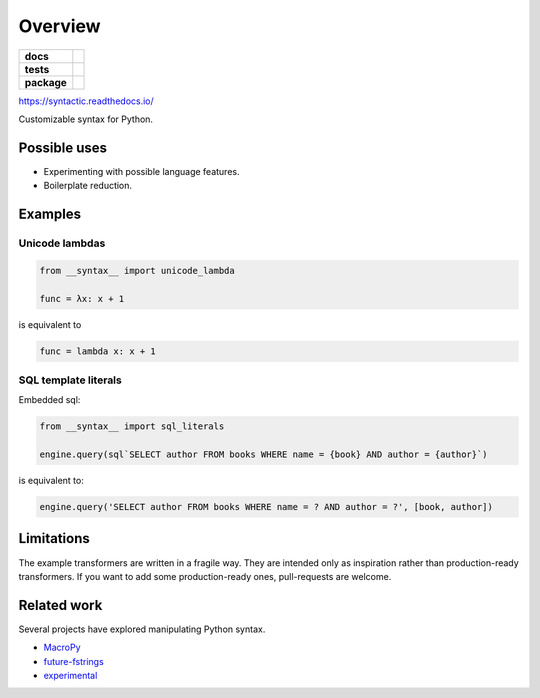 ========
Overview
========

.. start-badges

.. list-table::
    :stub-columns: 1

    * - docs
      - |docs|
    * - tests
      - | |travis|
        | |codecov|
    * - package
      - | |version| |wheel| |supported-versions| |supported-implementations|
        | |commits-since|

.. |docs| image:: https://img.shields.io/readthedocs/syntactic
    :target: https://readthedocs.org/projects/syntactic
    :alt: Documentation Status

.. |travis| image:: https://img.shields.io/travis/com/metatooling/syntactic
    :alt: Travis-CI Build Status
    :target: https://travis-ci.com/metatooling/syntactic

.. |codecov| image:: https://codecov.io/github/metatooling/syntactic/coverage.svg
    :alt: Coverage Status
    :target: https://codecov.io/github/metatooling/syntactic

.. |version| image:: https://img.shields.io/pypi/v/syntactic.svg
    :alt: PyPI Package latest release
    :target: https://pypi.org/pypi/syntactic

.. |commits-since| image:: https://img.shields.io/github/commits-since/metatooling/syntactic/v0.1.3.svg
    :alt: Commits since latest release
    :target: https://github.com/metatooling/syntactic/compare/v0.1.3...master

.. |wheel| image:: https://img.shields.io/pypi/wheel/syntactic.svg
    :alt: PyPI Wheel
    :target: https://pypi.org/pypi/syntactic

.. |supported-versions| image:: https://img.shields.io/pypi/pyversions/syntactic.svg
    :alt: Supported versions
    :target: https://pypi.org/pypi/syntactic

.. |supported-implementations| image:: https://img.shields.io/pypi/implementation/syntactic.svg
    :alt: Supported implementations
    :target: https://pypi.org/pypi/syntactic


.. end-badges


https://syntactic.readthedocs.io/

Customizable syntax for Python.

Possible uses
==================

- Experimenting with possible language features.
- Boilerplate reduction.





Examples
==========

Unicode lambdas
-------------------

.. code-block:: python

    from __syntax__ import unicode_lambda

    func = λx: x + 1

is equivalent to

.. code-block:: python

    func = lambda x: x + 1

SQL template literals
------------------------

Embedded sql:

.. code-block:: js

  from __syntax__ import sql_literals

  engine.query(sql`SELECT author FROM books WHERE name = {book} AND author = {author}`)

is equivalent to:

.. code-block:: python

    engine.query('SELECT author FROM books WHERE name = ? AND author = ?', [book, author])


Limitations
===============

The example transformers are written in a fragile way. They are intended only as
inspiration rather than production-ready transformers. If you want to add some
production-ready ones, pull-requests are welcome.




Related work
===================

Several projects have explored manipulating Python syntax.

- MacroPy_
- future-fstrings_
- experimental_

.. _MacroPy:  http://macropy3.readthedocs.io/en/latest/
.. _future-fstrings: https://github.com/asottile/future-fstrings
.. _experimental: https://github.com/aroberge/experimental
